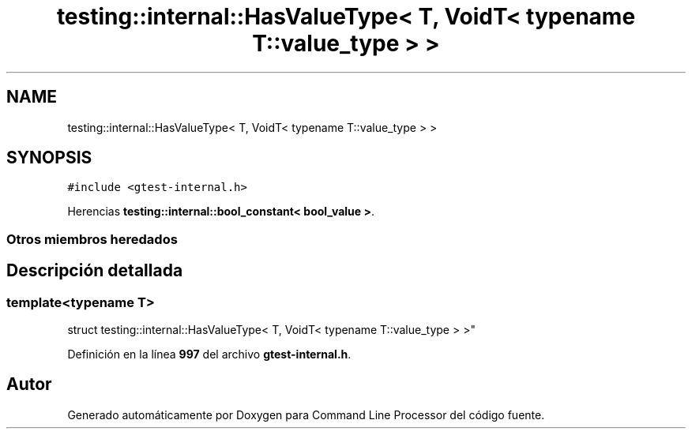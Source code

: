 .TH "testing::internal::HasValueType< T, VoidT< typename T::value_type > >" 3 "Viernes, 5 de Noviembre de 2021" "Version 0.2.3" "Command Line Processor" \" -*- nroff -*-
.ad l
.nh
.SH NAME
testing::internal::HasValueType< T, VoidT< typename T::value_type > >
.SH SYNOPSIS
.br
.PP
.PP
\fC#include <gtest\-internal\&.h>\fP
.PP
Herencias \fBtesting::internal::bool_constant< bool_value >\fP\&.
.SS "Otros miembros heredados"
.SH "Descripción detallada"
.PP 

.SS "template<typename T>
.br
struct testing::internal::HasValueType< T, VoidT< typename T::value_type > >"
.PP
Definición en la línea \fB997\fP del archivo \fBgtest\-internal\&.h\fP\&.

.SH "Autor"
.PP 
Generado automáticamente por Doxygen para Command Line Processor del código fuente\&.
